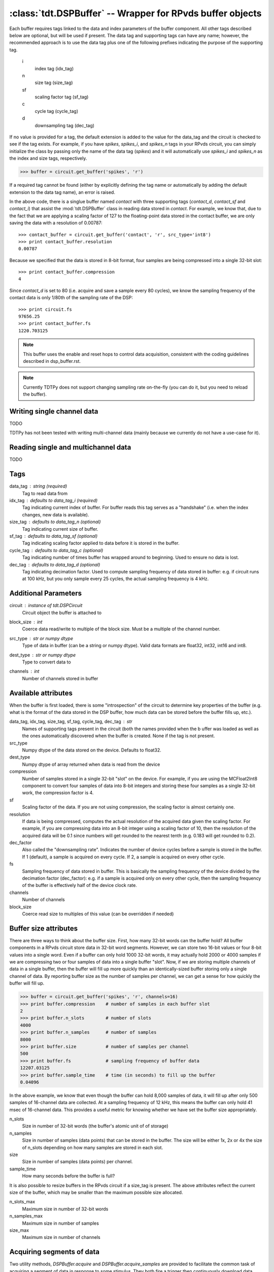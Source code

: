 :class:`tdt.DSPBuffer` -- Wrapper for RPvds buffer objects
=========================================================

Each buffer requires tags linked to the data and index parameters of the buffer
component.  All other tags described below are optional, but will be used if
present.  The data tag and supporting tags can have any name; however, the
recommended approach is to use the data tag plus one of the following prefixes
indicating the purpose of the supporting tag.

    i
        index tag (idx_tag)
    n
        size tag (size_tag)
    sf
        scaling factor tag (sf_tag)
    c
        cycle tag (cycle_tag)
    d
        downsampling tag (dec_tag)

If no value is provided for a tag, the default extension is added to the value
for the data_tag and the circuit is checked to see if the tag exists.  For
example, if you have `spikes`, `spikes_i`, and `spikes_n` tags in your RPvds
circuit, you can simply initialize the class by passing only the name of the
data tag (`spikes`) and it will automatically use `spikes_i` and `spikes_n` as
the index and size tags, respectively.

>>> buffer = circuit.get_buffer('spikes', 'r')

If a required tag cannot be found (either by explicitly defining the tag name or
automatically by adding the default extension to the data tag name), an error is
raised.

.. image:: example_buffer.*

In the above code, there is a singlue buffer named `contact` with three
supporting tags (`contact_d`, `contact_sf` and `contact_i`) that assist the
:mod:`tdt.DSPBuffer` class in reading data stored in `contact`.  For example, we
know that, due to the fact that we are applying a scaling factor of 127 to the
floating-point data stored in the contact buffer, we are only saving the data
with a resolution of 0.00787::

    >>> contact_buffer = circuit.get_buffer('contact', 'r', src_type='int8')
    >>> print contact_buffer.resolution
    0.00787

Because we specified that the data is stored in 8-bit format, four samples are
being compressed into a single 32-bit slot::

    >>> print contact_buffer.compression
    4

Since `contact_d` is set to 80 (i.e. acquire and save a sample every 80 cycles),
we know the sampling frequency of the contact data is only 1/80th of the
sampling rate of the DSP::

    >>> print circuit.fs
    97656.25
    >>> print contact_buffer.fs
    1220.703125

.. note::

    This buffer uses the enable and reset hops to control data acquisition,
    consistent with the coding guidelines described in dsp_buffer.rst.

.. note::

    Currently TDTPy does not support changing sampling rate on-the-fly (you can
    do it, but you need to reload the buffer).

Writing single channel data
---------------------------
TODO

TDTPy has not been tested with writing multi-channel data (mainly because we
currently do not have a use-case for it). 

Reading single and multichannel data
------------------------------------
TODO

Tags
----
data_tag : string (required)
    Tag to read data from
idx_tag : defaults to data_tag_i (required)
    Tag indicating current index of buffer.  For buffer reads this tag
    serves as a "handshake" (i.e. when the index changes, new data is
    available).
size_tag : defaults to data_tag_n (optional)
    Tag indicating current size of buffer.
sf_tag : defaults to data_tag_sf (optional)
    Tag indicating scaling factor applied to data before it is stored in the
    buffer.
cycle_tag : defaults to data_tag_c (optional)
    Tag indicating number of times buffer has wrapped around to beginning.
    Used to ensure no data is lost.
dec_tag : defaults to data_tag_d (optional)
    Tag indicating decimation factor.  Used to compute sampling frequency of
    data stored in buffer: e.g. if circuit runs at 100 kHz, but you only
    sample every 25 cycles, the actual sampling frequency is 4 kHz.  
    
Additional Parameters
----------------------
circuit : instance of `tdt.DSPCircuit`
    Circuit object the buffer is attached to
block_size : int
    Coerce data read/write to multiple of the block size.  Must be a
    multiple of the channel number.
src_type : str or numpy dtype
    Type of data in buffer (can be a string or numpy dtype).  Valid data
    formats are float32, int32, int16 and int8.
dest_type : str or numpy dtype
    Type to convert data to
channels : int
    Number of channels stored in buffer

Available attributes
--------------------

When the buffer is first loaded, there is some "introspection" of the circuit to
determine key properties of the buffer (e.g. what is the format of the data
stored in the DSP buffer, how much data can be stored before the buffer fills
up, etc.).

data_tag, idx_tag, size_tag, sf_tag, cycle_tag, dec_tag : str
    Names of supporting tags present in the circuit (both the names provided
    when the b uffer was loaded as well as the ones automatically discovered
    when the buffer is created.  None if the tag is not present.
src_type 
    Numpy dtype of the data stored on the device.  Defaults to float32.
dest_type
    Numpy dtype of array returned when data is read from the device
compression
    Number of samples stored in a single 32-bit "slot" on the device.  For
    example, if you are using the MCFloat2Int8 component to convert four samples
    of data into 8-bit integers and storing these four samples as a single
    32-bit work, the compression factor is 4.
sf
    Scaling factor of the data.  If you are not using compression, the scaling
    factor is almost certainly one.
resolution
    If data is being compressed, computes the actual resolution of the
    acquired data given the scaling factor.  For example, if you are
    compressing data into an 8-bit integer using a scaling factor of 10,
    then the resolution of the acquired data will be 0.1 since numbers will
    get rounded to the nearest tenth (e.g. 0.183 will get rounded to 0.2).
dec_factor
    Also called the "downsampling rate".  Indicates the number of device
    cycles before a sample is stored in the buffer.  If 1 (default), a sample is
    acquired on every cycle.  If 2, a sample is acquired on every other cycle.
fs
    Sampling frequency of data stored in buffer.  This is basically the
    sampling frequency of the device divided by the decimation factor
    (dec_factor): e.g. if a sample is acquired only on every other cycle,
    then the sampling frequency of the buffer is effectively half of the
    device clock rate.
channels
    Number of channels
block_size
    Coerce read size to multiples of this value (can be overridden if needed)

Buffer size attributes
----------------------

There are three ways to think about the buffer size.  First, how many 32-bit
words can the buffer hold?  All buffer components in a RPvds circuit store data
in 32-bit word segments.  However, we can store two 16-bit values or four 8-bit
values into a single word.  Even if a buffer can only hold 1000 32-bit words, it
may actually hold 2000 or 4000 samples if we are compressing two or four samples
of data into a single buffer "slot".  Now, if we are storing multiple channels
of data in a single buffer, then the buffer will fill up more quickly than an
identically-sized buffer storing only a single channel of data.  By reporting
buffer size as the number of samples per channel, we can get a sense for how
quickly the buffer will fill up.

>>> buffer = circuit.get_buffer('spikes', 'r', channels=16)
>>> print buffer.compression    # number of samples in each buffer slot
2
>>> print buffer.n_slots        # number of slots
4000
>>> print buffer.n_samples      # number of samples
8000
>>> print buffer.size           # number of samples per channel
500
>>> print buffer.fs             # sampling frequency of buffer data
12207.03125
>>> print buffer.sample_time    # time (in seconds) to fill up the buffer
0.04096

In the above example, we know that even though the buffer can hold 8,000
samples of data, it will fill up after only 500 samples of 16-channel data are
collected.  At a sampling frequency of 12 kHz, this means the buffer can only
hold 41 msec of 16-channel data.  This provides a useful metric for knowing
whether we have set the buffer size appropriately.

n_slots
    Size in number of 32-bit words (the buffer's atomic unit of of storage)
n_samples
    Size in number of samples (data points) that can be stored in the buffer.
    The size will be either 1x, 2x or 4x the size of n_slots depending on how
    many samples are stored in each slot.
size
    Size in number of samples (data points) per channel.
sample_time
    How many seconds before the buffer is full?

It is also possible to resize buffers in the RPvds circuit if a size_tag is
present.  The above attributes reflect the current size of the buffer, which may
be smaller than the maximum possible size allocated.

n_slots_max
    Maximum size in number of 32-bit words
n_samples_max
    Maximum size in number of samples
size_max
    Maximum size in number of channels

Acquiring segments of data
--------------------------

Two utility methods, `DSPBuffer.acquire` and `DSPBuffer.acquire_samples` are
provided to facilitate the common task of acquiring a segment of data in
response to some stimulus.  They both fire a trigger then continuously download
data from the buffer until a certain end condition is met.  This end condition
can either be the number of samples acquired or the value of a tag in th RPvds
circuit.

The `DSPBuffer.acquire` method takes three arguments: 

* The trigger to fire, initiating data acquisition.  If None, no trigger is
  fired and acquire begins spooling data immediately.
* The tag on the DSP to monitor.  
* The value of the monitor tag that indicates data acquisition is done.  If not
  provided, the initial value of the tag will be retrieved before firing the
  trigger.  In this situation, the end condition is met when the value of the
  tag changes from its initial value.

Fire trigger 1 and continuously acquire data until ``running`` tag is False::

    microphone_buffer.acquire(1, 'recording', False)

Fire trigger 1 and continuously acquire data until ``complete`` tag is True::

    microphone_buffer.acquire(1, 'complete', True)

Get the initial value of ``toggle``, fire trigger 1, then continuously acquire
data until the value of ``toggle`` changes::

    microphone_buffer.acquire(1, 'toggle')

Continuously acquire until the value of the trial end timestamp, ``trial_end|``
changes::

    microphone_buffer.acquire(1, 'trial_end|')

Fire trigger 1 and continuously acquire data until ``index`` tag is greater or
equal to 10000::

    microphone_buffer.acquire(1, 'index', lambda x: x >= 1000)

Fire trigger 2 and acquire 100000 samples of data::

    microphone_buffer.acquire_samples(2, 100000)

.. note::

    The acquire method continuously downloads data while monitoring the end
    condition.  This allows you to acquire sets of data larger than the buffer
    size without losing any data.  Just be sure that the poll interval is
    short enough to grab new data before it gets overwritten.  To determine how
    quickly your buffer will fill, check its `sample_time` attribute.

.. note::

    A very common mistake to make is setting the block size for the buffer to a
    number that is not an integer divisor of the number of samples to be
    acquired.  If you are acquiring 10000 samples of data and set the block size
    to 1048, then both `DSPBuffer.acquire` and `DSPBuffer.acquire_samples` will
    hang after acquiring 9432 samples since they are waiting for another 1048
    samples to be acquired, but only 568 new samples are in the buffer.  If you
    don't know in advance what the final length of the data will be, just leave
    the block size at its default value of 1.

    To prevent this from happening, a ValueError will be raised if you attempt
    to acquire a number of samples that is not a multiple of block size.
